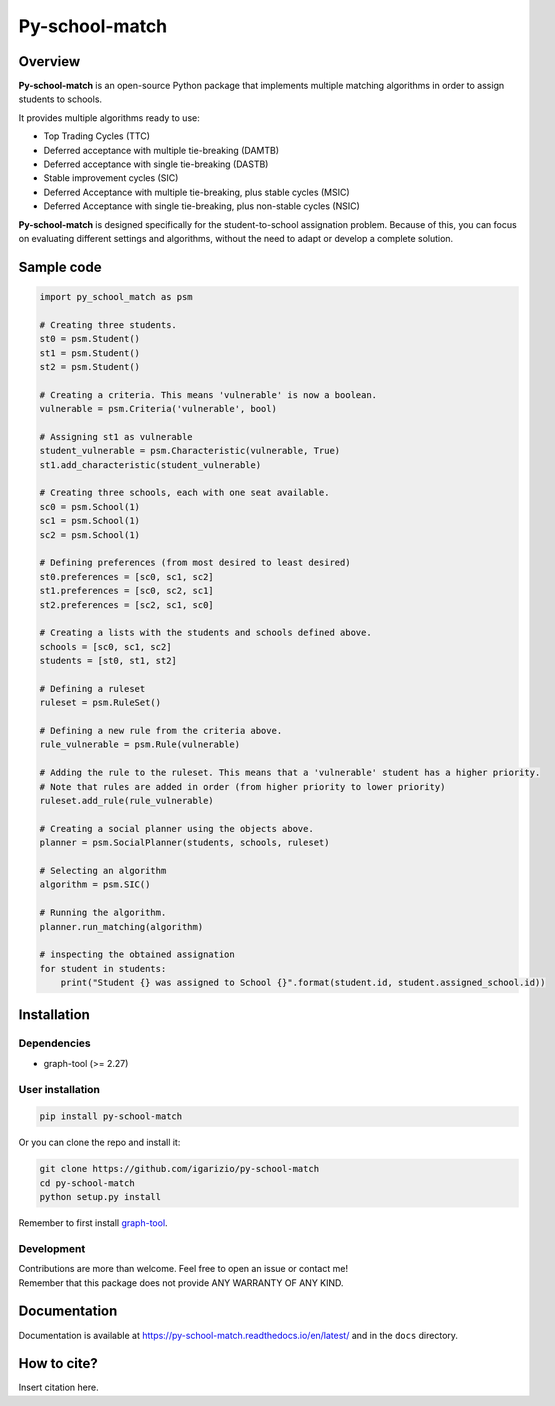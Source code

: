 ===============
Py-school-match
===============

.. image:: https://img.shields.io/badge/License-GPL%20v3-blue.svg
   :target: https://github.com/igarizio/py-school-match/blob/master/LICENSE
   :alt: Licence

.. image:: https://readthedocs.org/projects/py-school-match/badge/?version=latest
   :target: https://py-school-match.readthedocs.io/en/latest/?badge=latest
   :alt: Documentation Status

.. image:: https://img.shields.io/pypi/v/py-school-match.svg
   :target: https://pypi.org/project/py-school-match/
   :alt: PyPI


Overview
========

**Py-school-match** is an open-source Python package that implements multiple matching algorithms in order to assign
students to schools.

It provides multiple algorithms ready to use:

- Top Trading Cycles (TTC)
- Deferred acceptance with multiple tie-breaking (DAMTB)
- Deferred acceptance with single tie-breaking (DASTB)
- Stable improvement cycles (SIC)
- Deferred Acceptance with multiple tie-breaking, plus stable cycles (MSIC)
- Deferred Acceptance with single tie-breaking, plus non-stable cycles (NSIC)

**Py-school-match** is designed specifically for the student-to-school assignation problem. Because of this,
you can focus on evaluating different settings and algorithms, without the need to adapt or develop a
complete solution.

Sample code
===========

.. code-block:: python

    import py_school_match as psm

    # Creating three students.
    st0 = psm.Student()
    st1 = psm.Student()
    st2 = psm.Student()

    # Creating a criteria. This means 'vulnerable' is now a boolean.
    vulnerable = psm.Criteria('vulnerable', bool)

    # Assigning st1 as vulnerable
    student_vulnerable = psm.Characteristic(vulnerable, True)
    st1.add_characteristic(student_vulnerable)

    # Creating three schools, each with one seat available.
    sc0 = psm.School(1)
    sc1 = psm.School(1)
    sc2 = psm.School(1)

    # Defining preferences (from most desired to least desired)
    st0.preferences = [sc0, sc1, sc2]
    st1.preferences = [sc0, sc2, sc1]
    st2.preferences = [sc2, sc1, sc0]

    # Creating a lists with the students and schools defined above.
    schools = [sc0, sc1, sc2]
    students = [st0, st1, st2]

    # Defining a ruleset
    ruleset = psm.RuleSet()

    # Defining a new rule from the criteria above.
    rule_vulnerable = psm.Rule(vulnerable)

    # Adding the rule to the ruleset. This means that a 'vulnerable' student has a higher priority.
    # Note that rules are added in order (from higher priority to lower priority)
    ruleset.add_rule(rule_vulnerable)

    # Creating a social planner using the objects above.
    planner = psm.SocialPlanner(students, schools, ruleset)

    # Selecting an algorithm
    algorithm = psm.SIC()

    # Running the algorithm.
    planner.run_matching(algorithm)

    # inspecting the obtained assignation
    for student in students:
        print("Student {} was assigned to School {}".format(student.id, student.assigned_school.id))



Installation
============

Dependencies
------------

* graph-tool (>= 2.27)

User installation
-----------------

.. code-block:: shell

  pip install py-school-match

Or you can clone the repo and install it:

.. code-block:: shell

  git clone https://github.com/igarizio/py-school-match
  cd py-school-match
  python setup.py install

Remember to first install `graph-tool <https://graph-tool.skewed.de>`_.

Development
-----------

| Contributions are more than welcome. Feel free to open an issue or contact me!
| Remember that this package does not provide ANY WARRANTY OF ANY KIND.


Documentation
=============

Documentation is available at https://py-school-match.readthedocs.io/en/latest/
and in the ``docs`` directory.

How to cite?
============

Insert citation here.
